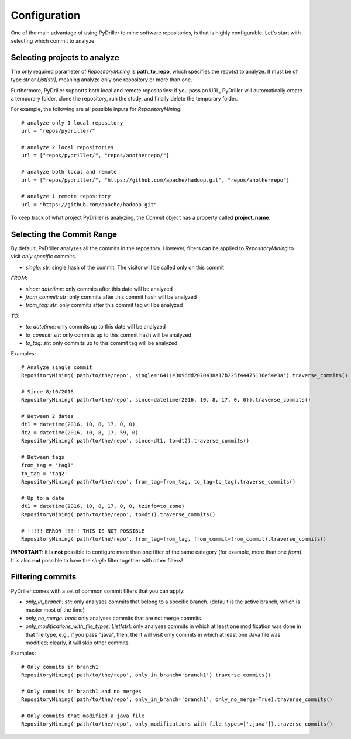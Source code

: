.. _configuration_toplevel:

=============
Configuration
=============

One of the main advantage of using PyDriller to mine software repositories, is that is highly configurable. Let's start with selecting which commit to analyze.

Selecting projects to analyze
=============================
The only required parameter of `RepositoryMining` is **path_to_repo**, which specifies the repo(s) to analyze. It must be of type `str` or `List[str]`, meaning analyze only one repository or more than one.

Furthermore, PyDriller supports both local and remote repositories: if you pass an URL, PyDriller will automatically create a temporary folder, clone the repository, run the study, and finally delete the temporary folder. 

For example, the following are all possible inputs for `RepositoryMining`::
    
    # analyze only 1 local repository
    url = "repos/pydriller/" 
    
    # analyze 2 local repositories
    url = ["repos/pydriller/", "repos/anotherrepo/"]  
    
    # analyze both local and remote
    url = ["repos/pydriller/", "https://github.com/apache/hadoop.git", "repos/anotherrepo"] 
    
    # analyze 1 remote repository
    url = "https://github.com/apache/hadoop.git" 

To keep track of what project PyDriller is analyzing, the `Commit` object has a property called **project_name**.

Selecting the Commit Range
==========================

By default, PyDriller analyzes all the commits in the repository. However, filters can be applied to `RepositoryMining` to visit *only specific* commits. 

* *single: str*: single hash of the commit. The visitor will be called only on this commit

*FROM*:

* *since: datetime*: only commits after this date will be analyzed
* *from_commit: str*: only commits after this commit hash will be analyzed
* *from_tag: str*: only commits after this commit tag will be analyzed

*TO*:

* *to: datetime*: only commits up to this date will be analyzed
* *to_commit: str*: only commits up to this commit hash will be analyzed
* *to_tag: str*: only commits up to this commit tag will be analyzed

Examples::

    # Analyze single commit
    RepositoryMining('path/to/the/repo', single='6411e3096dd2070438a17b225f44475136e54e3a').traverse_commits()

    # Since 8/10/2016
    RepositoryMining('path/to/the/repo', since=datetime(2016, 10, 8, 17, 0, 0)).traverse_commits()

    # Between 2 dates
    dt1 = datetime(2016, 10, 8, 17, 0, 0)
    dt2 = datetime(2016, 10, 8, 17, 59, 0)
    RepositoryMining('path/to/the/repo', since=dt1, to=dt2).traverse_commits()

    # Between tags
    from_tag = 'tag1'
    to_tag = 'tag2'
    RepositoryMining('path/to/the/repo', from_tag=from_tag, to_tag=to_tag).traverse_commits()

    # Up to a date
    dt1 = datetime(2016, 10, 8, 17, 0, 0, tzinfo=to_zone)
    RepositoryMining('path/to/the/repo', to=dt1).traverse_commits()

    # !!!!! ERROR !!!!! THIS IS NOT POSSIBLE
    RepositoryMining('path/to/the/repo', from_tag=from_tag, from_commit=from_commit).traverse_commits()

**IMPORTANT**: it is **not** possible to configure more than one filter of the same category (for example, more than one *from*). It is also **not** possible to have the *single* filter together with other filters!


Filtering commits
=================

PyDriller comes with a set of common commit filters that you can apply:

* *only\_in\_branch: str*: only analyses commits that belong to a specific branch. (default is the active branch, which is master most of the time)
* *only\_no\_merge: bool*: only analyses commits that are not merge commits.
* *only\_modifications\_with\_file\_types: List[str]*: only analyses commits in which at least one modification was done in that file type, e.g., if you pass ".java", then, the it will visit only commits in which at least one Java file was modified; clearly, it will skip other commits.

Examples::

    # Only commits in branch1
    RepositoryMining('path/to/the/repo', only_in_branch='branch1').traverse_commits()

    # Only commits in branch1 and no merges
    RepositoryMining('path/to/the/repo', only_in_branch='branch1', only_no_merge=True).traverse_commits()

    # Only commits that modified a java file
    RepositoryMining('path/to/the/repo', only_modifications_with_file_types=['.java']).traverse_commits()

